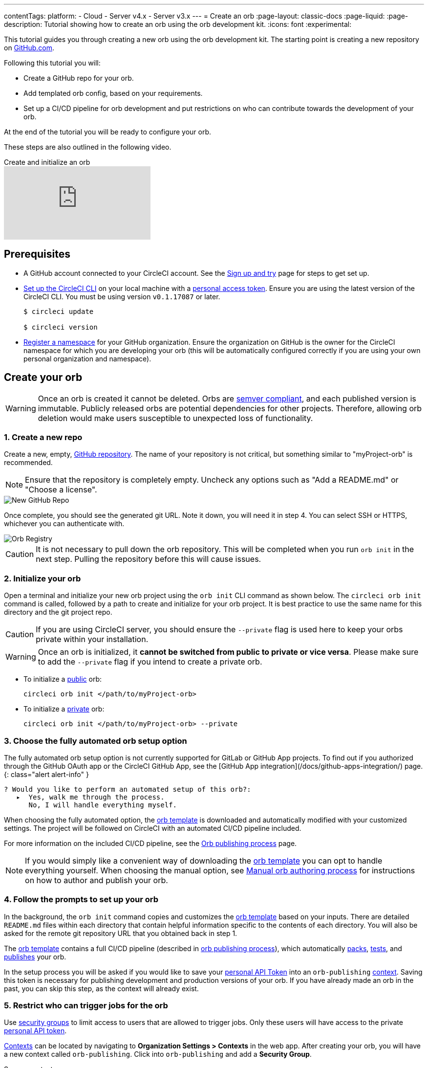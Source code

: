 ---
contentTags:
  platform:
  - Cloud
  - Server v4.x
  - Server v3.x
---
= Create an orb
:page-layout: classic-docs
:page-liquid:
:page-description: Tutorial showing how to create an orb using the orb development kit.
:icons: font
:experimental:

This tutorial guides you through creating a new orb using the orb development kit. The starting point is creating a new repository on link:https://github.com[GitHub.com].

Following this tutorial you will:

* Create a GitHub repo for your orb.
* Add templated orb config, based on your requirements.
* Set up a CI/CD pipeline for orb development and put restrictions on who can contribute towards the development of your orb.

At the end of the tutorial you will be ready to configure your orb.

These steps are also outlined in the following video.

.Create and initialize an orb
video::5ta4RUwqOBI[youtube]

[#prerequisites]
== Prerequisites

* A GitHub account connected to your CircleCI account. See the link:/docs/first-steps/[Sign up and try] page for steps to get set up.
* link:/docs/local-cli/#installation[Set up the CircleCI CLI] on your local machine with a link:https://app.circleci.com/settings/user/tokens[personal access token]. Ensure you are using the latest version of the CircleCI CLI. You must be using version `v0.1.17087` or later.
+
```shell
$ circleci update

$ circleci version
```
* link:/docs/orb-author-intro/#register-a-namespace[Register a namespace] for your GitHub organization. Ensure the organization on GitHub is the owner for the CircleCI namespace for which you are developing your orb (this will be automatically configured correctly if you are using your own personal organization and namespace).

[#create-your-orb]
== Create your orb

WARNING: Once an orb is created it cannot be deleted. Orbs are link:https://semver.org/[semver compliant], and each published version is immutable. Publicly released orbs are potential dependencies for other projects. Therefore, allowing orb deletion would make users susceptible to unexpected loss of functionality.

[#create-a-new-repo]
=== 1. Create a new repo

Create a new, empty, link:https://github.com/new[GitHub repository]. The name of your repository is not critical, but something similar to "myProject-orb" is recommended.

NOTE: Ensure that the repository is completely empty. Uncheck any options such as "Add a README.md" or "Choose a license".

image::{{site.baseurl}}/assets/img/docs/new_orb_repo_gh.png[New GitHub Repo]

Once complete, you should see the generated git URL. Note it down, you will need it in step 4. You can select SSH or HTTPS, whichever you can authenticate with.

image::{{site.baseurl}}/assets/img/docs/github_new_quick_setup.png[Orb Registry]

CAUTION: It is not necessary to pull down the orb repository. This will be completed when you run `orb init` in the next step. Pulling the repository before this will cause issues.

=== 2. Initialize your orb

Open a terminal and initialize your new orb project using the `orb init` CLI command as shown below. The `circleci orb init` command is called, followed by a path to create and initialize for your orb project. It is best practice to use the same name for this directory and the git project repo.

CAUTION: If you are using CircleCI server, you should ensure the `--private` flag is used here to keep your orbs private within your installation.

WARNING: Once an orb is initialized, it **cannot be switched from public to private or vice versa**. Please make sure to add the `--private` flag if you intend to create a private orb.


* To initialize a link:/docs/orb-intro/#public-orbs[public] orb:
+
```shell
circleci orb init </path/to/myProject-orb>
```

* To initialize a link:/docs/orb-intro/#private-orbs[private] orb:
+
```shell
circleci orb init </path/to/myProject-orb> --private
```

=== 3. Choose the fully automated orb setup option

The fully automated orb setup option is not currently supported for GitLab or GitHub App projects. To find out if you authorized through the GitHub OAuth app or the CircleCI GitHub App, see the [GitHub App integration](/docs/github-apps-integration/) page.
{: class="alert alert-info" }

```shell
? Would you like to perform an automated setup of this orb?:
   ▸  Yes, walk me through the process.
      No, I will handle everything myself.
```

When choosing the fully automated option, the link:https://github.com/CircleCI-Public/Orb-Template[orb template] is downloaded and automatically modified with your customized settings. The project will be followed on CircleCI with an automated CI/CD pipeline included.

For more information on the included CI/CD pipeline, see the link:/docs/creating-orbs/[Orb publishing process] page.

NOTE: If you would simply like a convenient way of downloading the link:https://github.com/CircleCI-Public/Orb-Template[orb template] you can opt to handle everything yourself. When choosing the manual option, see link:/docs/orb-author-validate-publish/[Manual orb authoring process] for instructions on how to author and publish your orb.

=== 4. Follow the prompts to set up your orb

In the background, the `orb init` command copies and customizes the link:https://github.com/CircleCI-Public/Orb-Template[orb template] based on your inputs. There are detailed `README.md` files within each directory that contain helpful information specific to the contents of each directory. You will also be asked for the remote git repository URL that you obtained back in step 1.

The link:https://github.com/CircleCI-Public/Orb-Template[orb template] contains a full CI/CD pipeline (described in link:/docs/creating-orbs/[orb publishing process]), which automatically link:/docs/orb-concepts/#orb-packing[packs], link:/docs/testing-orbs/[tests], and link:/docs/creating-orbs/[publishes] your orb.

In the setup process you will be asked if you would like to save your xref:managing-api-tokens#[personal API Token] into an `orb-publishing` xref:contexts#[context]. Saving this token is necessary for publishing development and production versions of your orb. If you have already made an orb in the past, you can skip this step, as the context will already exist.

=== 5. Restrict who can trigger jobs for the orb

Use link:/docs/contexts/#restrict-a-context-to-a-security-group-or-groups[security groups] to limit access to users that are allowed to trigger jobs. Only these users will have access to the private link:/docs/managing-api-tokens/[personal API token].

link:/docs/contexts/#restricting-a-context[Contexts] can be located by navigating to **Organization Settings > Contexts** in the web app. After creating your orb, you will have a new context called `orb-publishing`. Click into `orb-publishing` and add a **Security Group**.

.Secure contexts
video::ImPE969yv08[youtube]

=== 6. Push changes to GitHub

During the setup process, the `orb init` command prepares your automated orb development pipeline. The modified template code produced by the CLI must be pushed to the repository before the CLI can continue and automatically follow your project on CircleCI.

Run the following command from a separate terminal when prompted to do so, substituting the name of your default branch:

```shell
git push origin <default-branch>
```

Once complete, return to your terminal and confirm the changes have been pushed.

=== 7. Complete the setup

Once the changes have been pushed, return to your terminal and continue the setup process. The CLI will now automatically follow the project on CircleCI, and attempt to trigger a pipeline to build and test your orb with sample code.

You will be provided with a link to the project building on CircleCI where you can view the full pipeline. You should also see the CLI has automatically migrated you into a new development branch, named `alpha`. You can use any branch naming you would like, you do not need to exclusively develop on `alpha`.

=== 8. Develop your orb

From a non-default branch (you will be moved to the `alpha` branch automatically at setup), begin modifying the sample orb code to fit your requirements. On each _push_, your orb will be automatically built and tested. More information on developing your orb can be found on the link:/docs/orb-author/#writing-your-orb[Orb authoring process] page.

Be sure to view the link:https://github.com/CircleCI-Public/Orb-Template/blob/main/.circleci/test-deploy.yml[.circleci/test-deploy] file to view how your orb components are being tested, and modify your tests as you change your orb. Learn more about testing your orb on the link:/docs/testing-orbs/[Orb testing methodologies] page.

When you are ready to deploy the first production version of your orb, find information on deploying changes on the link:/docs/creating-orbs/[Orb publishing process] page.

.Build and test an orb
video::kTeRJrwxShI[youtube]

[#next-steps]
== Next steps
